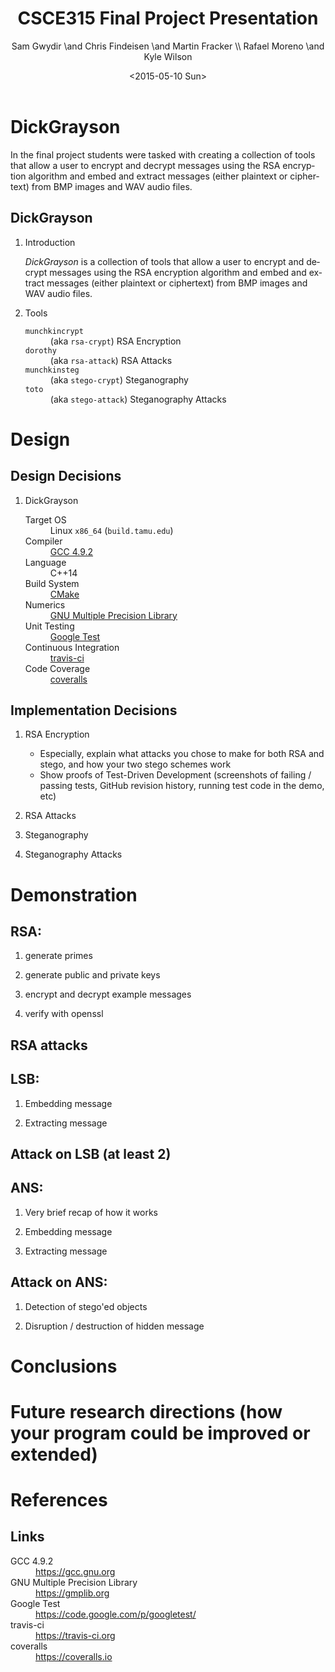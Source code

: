 #+TITLE: CSCE315 Final Project Presentation
#+DATE: <2015-05-10 Sun>
#+AUTHOR: Sam Gwydir \and Chris Findeisen \and Martin Fracker \\ Rafael Moreno \and Kyle Wilson 
#+OPTIONS: ':nil *:t -:t ::t <:t H:2 \n:nil ^:nil arch:headline author:t c:nil
#+OPTIONS: creator:comment d:(not "LOGBOOK") date:t e:t email:nil f:t inline:t
#+OPTIONS: num:t p:nil pri:nil stat:t tags:t tasks:t tex:t timestamp:t toc:t
#+OPTIONS: todo:t |:t
#+CREATOR: Emacs 24.5.1 (Org mode 8.2.10)
#+DESCRIPTION:
#+EXCLUDE_TAGS: noexport
#+KEYWORDS:
#+LANGUAGE: en
#+SELECT_TAGS: export
#+LATEX_CLASS: beamer
#+LATEX_CLASS_OPTIONS: [presentation]
#+BEAMER_THEME: Antibes
#+BEAMER_COLOR_THEME: seagull
#+COLUMNS: %45ITEM %10BEAMER_ENV(Env) %10BEAMER_ACT(Act) %4BEAMER_COL(Col) %8BEAMER_OPT(Opt)

* DickGrayson
#+BEGIN_ABSTRACT
In the final project students were tasked with creating a collection of tools
that allow a user to encrypt and decrypt messages using the RSA encryption
algorithm and embed and extract messages (either plaintext or ciphertext) from
BMP images and WAV audio files.
#+END_ABSTRACT

** DickGrayson
*** Introduction
/DickGrayson/ is a collection of tools that allow a user to encrypt and decrypt
messages using the RSA encryption algorithm and embed and extract messages
(either plaintext or ciphertext) from BMP images and WAV audio files.

*** Tools
- =munchkincrypt= :: (aka =rsa-crypt=) RSA Encryption
- =dorothy= :: (aka =rsa-attack=) RSA Attacks
- =munchkinsteg= :: (aka =stego-crypt=) Steganography
- =toto= :: (aka =stego-attack=) Steganography Attacks

* Design
** Design Decisions
*** DickGrayson
- Target OS :: Linux =x86_64= (=build.tamu.edu=)
- Compiler :: [[https://gcc.gnu.org/][GCC 4.9.2]]
- Language :: C++14
- Build System :: [[https://cmake.org][CMake]]
- Numerics :: [[https://gmplib.org][GNU Multiple Precision Library]]
- Unit Testing :: [[https://code.google.com/p/googletest/][Google Test]]
- Continuous Integration :: [[http://travis-ci.org][travis-ci]]
- Code Coverage :: [[http://coveralls.io][coveralls]]
** Implementation Decisions
*** RSA Encryption
- Especially, explain what attacks you chose to make for both RSA and stego, and
  how your two stego schemes work 
- Show proofs of Test-Driven Development (screenshots of failing / passing
  tests, GitHub revision history, running test code in the demo, etc) 
*** RSA Attacks
*** Steganography
*** Steganography Attacks

* Demonstration
** RSA:
*** generate primes
*** generate public and private keys
*** encrypt and decrypt example messages
*** verify with openssl
** RSA attacks
** LSB:
*** Embedding message
*** Extracting message
** Attack on LSB (at least 2)
** ANS:
*** Very brief recap of how it works
*** Embedding message
*** Extracting message
** Attack on ANS:
*** Detection of stego'ed objects
*** Disruption / destruction of hidden message
* Conclusions
* Future research directions (how your program could be improved or extended)
* References
** Links
- GCC 4.9.2 :: https://gcc.gnu.org
- GNU Multiple Precision Library :: https://gmplib.org
- Google Test :: https://code.google.com/p/googletest/
- travis-ci :: https://travis-ci.org
- coveralls :: https://coveralls.io




